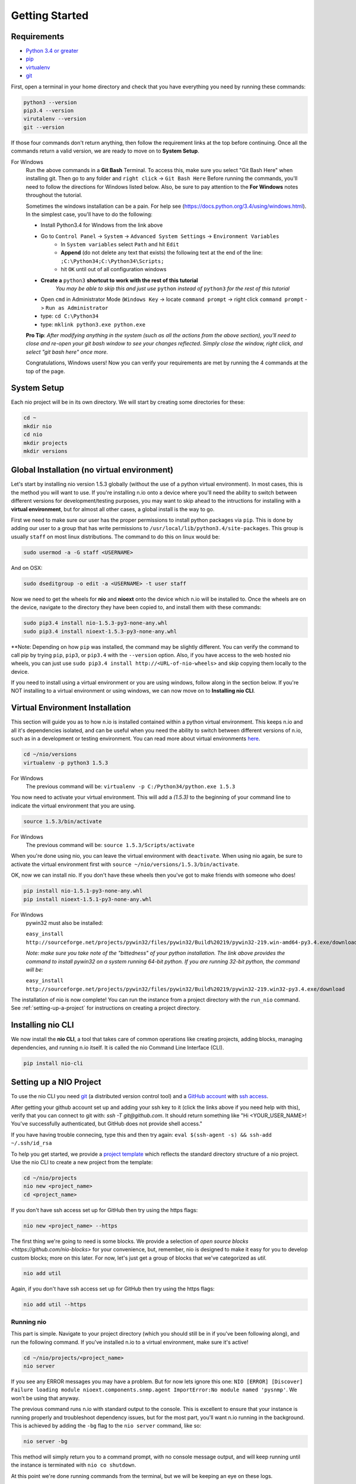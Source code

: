 Getting Started
===============

.. _requirements:

Requirements
------------

* `Python 3.4 or greater <https://www.python.org/download/>`_
* `pip <https://pip.pypa.io/en/latest/installing.html>`_
* `virtualenv <http://docs.python-guide.org/en/latest/dev/virtualenvs/>`_
* `git <http://git-scm.com/download>`_

First, open a terminal in your home directory and check that you have everything you need by running these commands:

.. code-block:: bash

    python3 --version
    pip3.4 --version
    virutalenv --version
    git --version

If those four commands don't return anything, then follow the requirement links at the top before continuing. Once all the commands return a valid version, we are ready to move on to **System Setup**.

For Windows
    Run the above commands in a **Git Bash** Terminal. To access this,
    make sure you select "Git Bash Here" when installing git. Then go to any folder and 
    ``right click`` -> ``Git Bash Here`` Before running the commands, you'll need to follow the directions for Windows  listed below.
    Also, be sure to pay attention to the **For Windows** notes throughout the tutorial.
    
    Sometimes the windows installation can be a pain. For help see (https://docs.python.org/3.4/using/windows.html).
    In the simplest case, you'll have to do the following:

    - Install Python3.4 for Windows from the link above
    - Go to ``Control Panel`` -> ``System`` -> ``Advanced System Settings`` -> ``Environment Variables``
        - In ``System variables`` select ``Path`` and hit ``Edit``
        - **Append** (do not delete any text that exists) the following text at the end of the line: ``;C:\Python34;C:\Python34\Scripts;``
        - hit ``OK`` until out of all configuration windows
    - **Create a** ``python3`` **shortcut to work with the rest of this tutorial** 
        *You may be able to skip this and just use* ``python`` *instead of* ``python3`` *for the rest of this tutorial*
   
    - Open ``cmd`` in Administrator Mode (``Windows Key`` -> locate ``command prompt`` -> right click ``command prompt`` -> ``Run as Administrator``
   
    - type: ``cd C:\Python34``
    
    - type: ``mklink python3.exe python.exe``
    
    **Pro Tip**: *After modifying anything in the system (such as all the actions from the above section), you'll need to close and re-open your git bash window to see your changes reflected. Simply close the window, right click, and select "git bash here" once more.*

    Congratulations, Windows users! Now you can verify your requirements are met by running the  4 commands at the top of the page.

System Setup
------------

Each nio project will be in its own directory. We will start by creating some directories for these:

.. code-block:: bash

    cd ~
    mkdir nio
    cd nio
    mkdir projects
    mkdir versions

Global Installation (no virtual environment)
------------

Let's start by installing nio version 1.5.3 globally (without the use of a python virtual environment). In most cases, this is the method you will want to use. If you're installing n.io onto a device where you'll need the ability to switch between different versions for development/testing purposes, you may want to skip ahead to the intructions for installing with a **virtual environment**, but for almost all other cases, a global install is the way to go.

First we need to make sure our user has the proper permissions to install python packages via ``pip``. This is done by adding our user to a group that has write permissions to ``/usr/local/lib/python3.4/site-packages``. This group is usually ``staff`` on most linux distributions. The command to do this on linux would be:

.. code-block:: bash
   
    sudo usermod -a -G staff <USERNAME>
    
And on OSX: 

.. code-block:: bash
   
    sudo dseditgroup -o edit -a <USERNAME> -t user staff
    

Now we need to get the wheels for **nio** and **nioext** onto the device which n.io will be installed to. Once the wheels are on the device, navigate to the directory they have been copied to, and install them with these commands:

.. code-block:: bash

    sudo pip3.4 install nio-1.5.3-py3-none-any.whl
    sudo pip3.4 install nioext-1.5.3-py3-none-any.whl

**Note: Depending on how ``pip`` was installed, the command may be slightly different. You can verify the command to call pip by trying ``pip``, ``pip3``, or ``pip3.4`` with the ``--version`` option. Also, if you have access to the web hosted nio wheels, you can just use ``sudo pip3.4 install http://<URL-of-nio-wheels>`` and skip copying them locally to the device. 

If you need to install using a virtual environment or you are using windows, follow along in the section below. If you're NOT installing to a virtual environment or using windows, we can now move on to **Installing nio CLI**. 



Virtual Environment Installation
------------
This section will guide you as to how n.io is installed contained within a python virtual environment. This keeps n.io and all it's dependencies isolated, and can be useful when you need the ability to switch between different versions of n.io, such as in a development or testing environment. You can read more about virtual environments `here <http://docs.python-guide.org/en/latest/dev/virtualenvs/>`_.

.. code-block:: bash

    cd ~/nio/versions
    virtualenv -p python3 1.5.3

For Windows
    The previous command will be: ``virtualenv -p C:/Python34/python.exe 1.5.3``

You now need to activate your virtual environment. This will add a `(1.5.3)` to the beginning of your command line to indicate the virtual environment that you are using.

.. code-block:: bash

    source 1.5.3/bin/activate

For Windows
    The previous command will be: ``source 1.5.3/Scripts/activate``

When you're done using nio, you can leave the virtual environment with ``deactivate``. When using nio again, be sure to activate the virtual environment first with ``source ~/nio/versions/1.5.3/bin/activate``.

OK, now we can install nio. If you don't have these wheels then you've got to make friends with someone who does!

.. code-block:: bash

    pip install nio-1.5.1-py3-none-any.whl
    pip install nioext-1.5.1-py3-none-any.whl

For Windows
    pywin32 must also be installed:
    
    ``easy_install http://sourceforge.net/projects/pywin32/files/pywin32/Build%20219/pywin32-219.win-amd64-py3.4.exe/download``
    
    *Note: make sure you take note of the "bittedness" of your python installation. The link above provides the command to install pywin32 on a system running 64-bit python. If you are running 32-bit python, the command will be:* 
   
    ``easy_install http://sourceforge.net/projects/pywin32/files/pywin32/Build%20219/pywin32-219.win32-py3.4.exe/download``

The installation of nio is now complete! You can run the instance from a project directory with the ``run_nio`` command. See :ref:`setting-up-a-project` for instructions on creating a project directory.

Installing nio CLI
------------------

We now install the **nio CLI**, a tool that takes care of common operations like creating projects, adding blocks, managing dependencies, and running n.io itself. It is called the nio Command Line Interface (CLI).

.. code-block:: bash

    pip install nio-cli

.. _setting-up-a-project:

Setting up a NIO Project
------------------------

To use the nio CLI you need `git <https://git-scm.com>`_ (a distributed version control tool) and a `GitHub account <http://github.com>`_ with `ssh access <https://help.github.com/articles/generating-ssh-keys>`_.

After getting your github account set up and adding your ssh key to it (click the links above if you need help with this), verify that you can connect to git with: `ssh -T git@github.com`. It should return something like "Hi <YOUR_USER_NAME>! You've successfully authenticated, but GitHub does not provide shell access."


If you have having trouble connecing, type this and then try again: ``eval $(ssh-agent -s) && ssh-add ~/.ssh/id_rsa``

To help you get started, we provide a `project template <https://github.com/nio-blocks/project_template>`_ which reflects the standard directory structure of a nio project. Use the nio CLI to create a new project from the template:

.. code-block:: bash

    cd ~/nio/projects
    nio new <project_name>
    cd <project_name>

If you don't have ssh access set up for GitHub then try using the https flags:

.. code-block:: bash

    nio new <project_name> --https
    
The first thing we're going to need is some blocks. We provide a selection of `open source blocks <https://github.com/nio-blocks>` for your convenience, but, remember, nio is designed to make it easy for you to develop custom blocks; more on this later. For now, let's just get a group of blocks that we've categorized as *util*.

.. code-block:: bash

    nio add util

Again, if you don't have ssh access set up for GitHub then try using the https flags:

.. code-block:: bash

    nio add util --https

Running nio
~~~~~~~~~~~

This part is simple. Navigate to your project directory (which you should still be in if you've been following along), and run the following command. If you've installed n.io to a virtual environment, make sure it's active!

.. code-block:: bash

    cd ~/nio/projects/<project_name>
    nio server

If you see any ERROR messages you may have a problem. But for now lets ignore this one: ``NIO [ERROR] [Discover] Failure loading module nioext.components.snmp.agent ImportError:No module named 'pysnmp'``. We won't be using that anyway.

The previous command runs n.io with standard output to the console. This is excellent to ensure that your instance is running properly and troubleshoot dependency issues, but for the most part, you'll want n.io running in the background. This is achieved by adding the ``-bg`` flag to the ``nio server`` command, like so: 

.. code-block:: bash

    nio server -bg
    
This method will simply return you to a command prompt, with no console message output, and will keep running until the instance is terminated with ``nio co shutdown``. 

At this point we're done running commands from the terminal, but we will be keeping an eye on these logs.

(Later, when you're done, you'll want to press ctrl-c to exit nio).

Creating your first service
~~~~~~~~~~~~~~~~~~~~~~~~~~~

nio has a web app that you can use to interact with a running nio instance. By default, the `project_template` runs on **127.0.0.1:8181**, so just visit <http://builder.n.io> and log in with the default administrator priviledges (username: Admin; password: Admin). You should see something like this:

.. code-block:: bash

    open http://builder.n.io

.. image:: files/blank_ui.png

To demonstrate the most basic use of the web UI, we'll design a service that generates nio signals automatically and logs them to the nio logging. With the way the `project template` is configured, this means we will see the simulated signals logged to the console and to a log file for our service.

First, click the **Add Service** button that appears in the top-right corner of the center panel of the web UI. Let's name the service `SimulateAndLog`. When you're done entering the service name, click **Submit**. At this point, your browser window should look something like this:

.. image:: files/sim_log_fresh.png

Now we can add a few blocks. The list in the left panel of the UI contains the list of block types currently loaded into nio. Scroll until you find the **Simulator**; click and drag it over to the `SimulateAndLog` grid. Name it `TestSimulator` and click **Submit**. In the left panel, again, scroll to find the **LoggerBlock**, and drag it over to the grid. Name it `TestLogger`.

Click **Save Service** in the bottom right of the right panel (you should get a confirmation that the save was successful).

.. image:: files/sim_log_config.png

Click the **Start Service** button in the very bottom right of the UI, and watch the terminal where you executed **run_nio**.

You should see a bunch of log messages with information about starting and configuring the service, but no signals get logged! This is because we didn't connect the blocks in `SimulateAndLog`. Nio blocks can run in isolation until the cows come home, but they won't communicate with each other until we explicitly connect them. Lets fix that.

First, stop the service (changes to a running service won't be reflected in its behavior until it is restarted anyway). Next, connect `TestSimulator` to `TestLogger`. Click and drag from the dot on the underside of `TestSimulator` to the dot on top of `TestLogger`.

.. image:: files/sim_log_connected.png

Click **Save Service** and **Start Service** again. This time you should see signals logged to the console every second (check the timestamps).

Congratulations! You just built your first nio service!

Configuring blocks
~~~~~~~~~~~~~~~~~~

Lets try changing our service by configuring the blocks to something other than the default behavior.

Click on the `TestSimulator` block to bring up its configuration in the right panel. Don't worry too much about specific properties here. To get familiar though, scroll down to the `Interval` section and change the number in the `Seconds` text box from 1 to 2; click **Save Block**. Now select `TestLogger` in the execution grid and use the drop-down menu to change its `Log Level` and `Log At` to *DEBUG*, saving the block when you're done. 

Restart your service by clicking **Stop Service** and **Start Service**. This time you should see signals logged to the console every 2 seconds (check the timestamps).

Conclusion
~~~~~~~~~~

Now that you've got a nio project with some blocks, try playing around with some of the other blocks. Change some more configuration settings on `TestLogger`. What does `Signal Count do`?. Try putting a **Counter** between a **Simulator** and a **Logger**. All the blocks have `documentation on GitHub <https://github.com/nio-blocks/util>`_.

When you're done with nio, go to the console where your logs are printing and press ctrl-c to exit nio.
